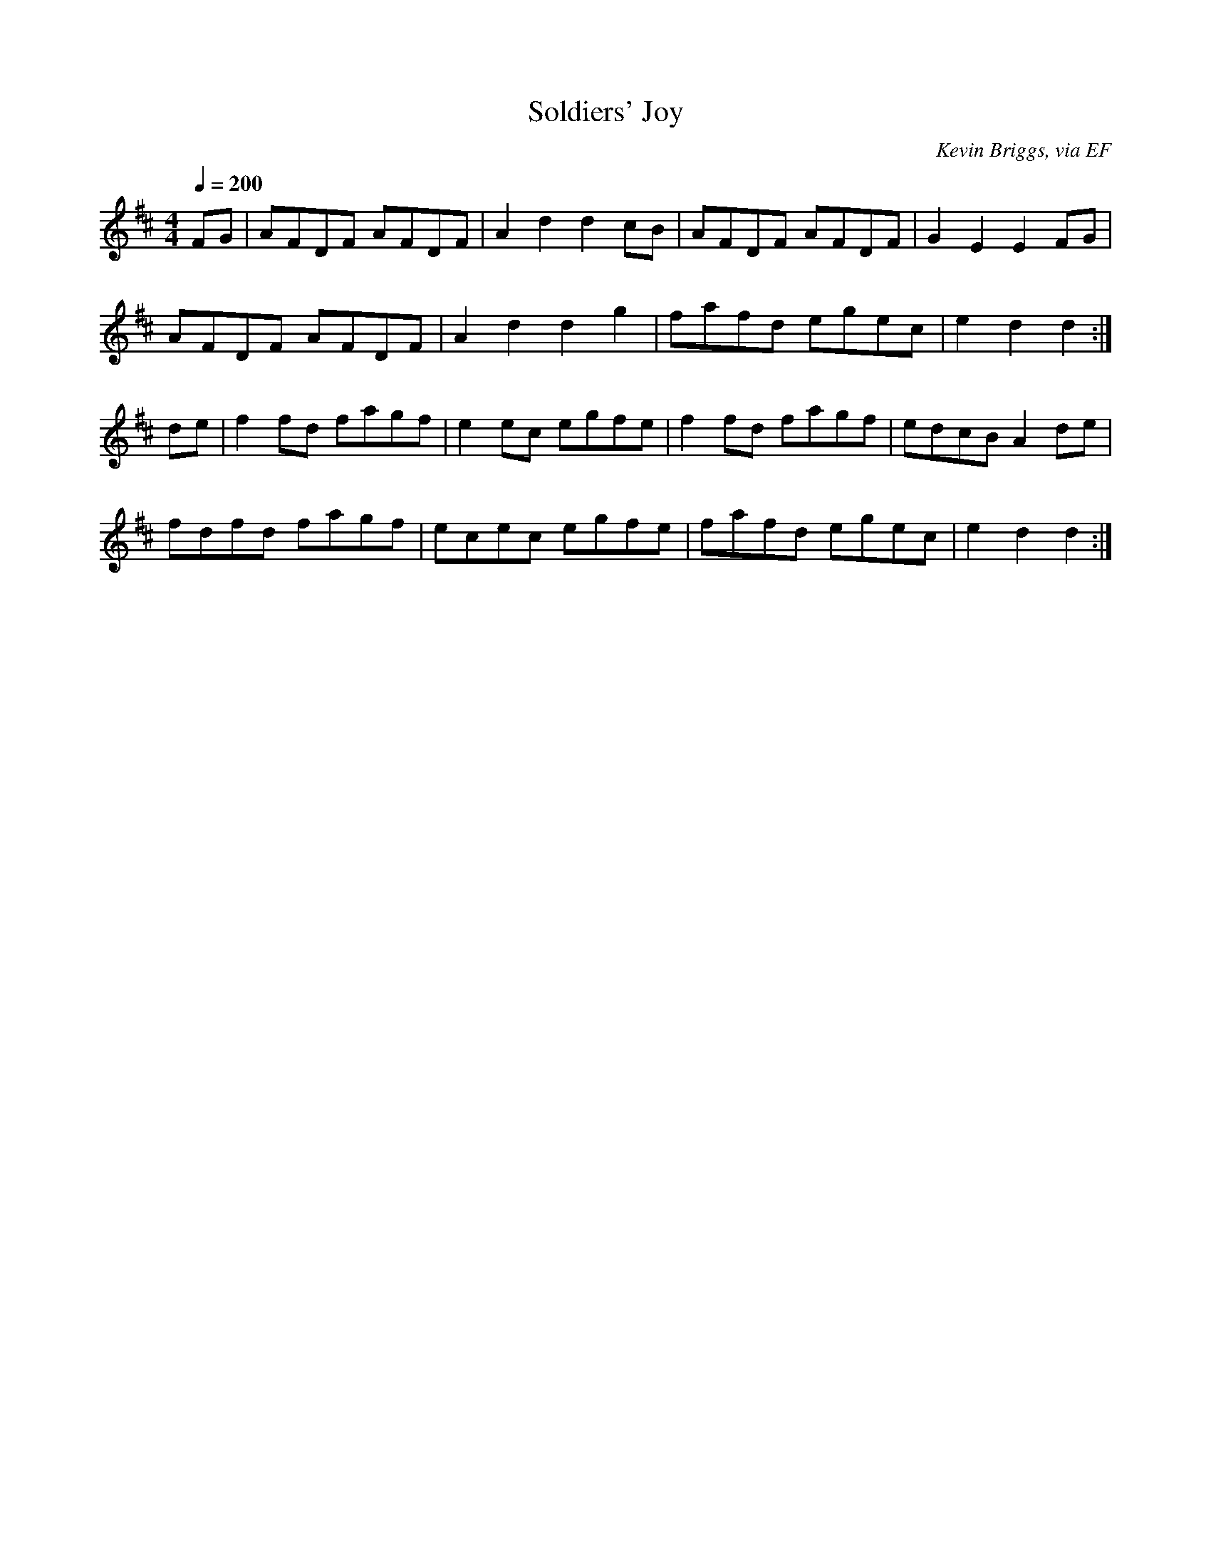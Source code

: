 X: 3
T:Soldiers' Joy
R:Reel
C:Kevin Briggs, via EF
S:Nottingham Music Database
M:4/4
L:1/8
Q:1/4=200
K:D
FG|AFDF AFDF|A2d2 d2cB|AFDF AFDF|G2E2 E2FG|
AFDF AFDF|A2d2 d2g2|fafd egec|e2d2 d2:|
de|f2fd fagf|e2ec egfe|f2fd fagf|edcB A2de|
fdfd fagf|ecec egfe|fafd egec|e2d2 d2:|
